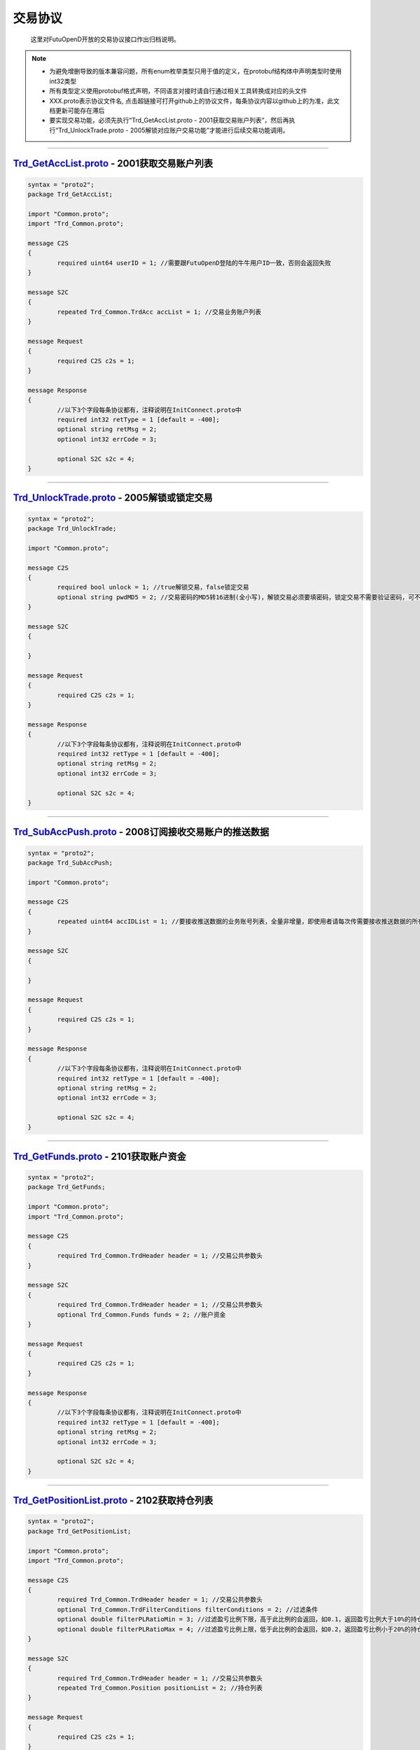 交易协议
==========
	这里对FutuOpenD开放的交易协议接口作出归档说明。

.. note::

    *   为避免增删导致的版本兼容问题，所有enum枚举类型只用于值的定义，在protobuf结构体中声明类型时使用int32类型
    *   所有类型定义使用protobuf格式声明，不同语言对接时请自行通过相关工具转换成对应的头文件
    *   XXX.proto表示协议文件名, 点击超链接可打开github上的协议文件，每条协议内容以github上的为准，此文档更新可能存在滞后
    *   要实现交易功能，必须先执行“Trd_GetAccList.proto - 2001获取交易账户列表”，然后再执行“Trd_UnlockTrade.proto - 2005解锁对应账户交易功能”才能进行后续交易功能调用。

--------------

`Trd_GetAccList.proto <https://github.com/FutunnOpen/futuquant/blob/master/futuquant/common/pb/Trd_GetAccList.proto>`_ - 2001获取交易账户列表
-----------------------------------------------------------------------------------------------------------------------------------------------------------

.. code-block:: protobuf
	
	syntax = "proto2";
	package Trd_GetAccList;

	import "Common.proto";
	import "Trd_Common.proto";

	message C2S
	{
		required uint64 userID = 1; //需要跟FutuOpenD登陆的牛牛用户ID一致，否则会返回失败
	}

	message S2C
	{
		repeated Trd_Common.TrdAcc accList = 1; //交易业务账户列表
	}

	message Request
	{
		required C2S c2s = 1;
	}

	message Response
	{
		//以下3个字段每条协议都有，注释说明在InitConnect.proto中
		required int32 retType = 1 [default = -400];
		optional string retMsg = 2;
		optional int32 errCode = 3;
		
		optional S2C s2c = 4;
	}
 
-------------------------------------

`Trd_UnlockTrade.proto <https://github.com/FutunnOpen/futuquant/blob/master/futuquant/common/pb/Trd_UnlockTrade.proto>`_ - 2005解锁或锁定交易
-----------------------------------------------------------------------------------------------------------------------------------------------------------

.. code-block:: protobuf

	syntax = "proto2";
	package Trd_UnlockTrade;

	import "Common.proto";

	message C2S
	{
		required bool unlock = 1; //true解锁交易，false锁定交易
		optional string pwdMD5 = 2; //交易密码的MD5转16进制(全小写)，解锁交易必须要填密码，锁定交易不需要验证密码，可不填
	}

	message S2C
	{
		
	}

	message Request
	{
		required C2S c2s = 1;
	}

	message Response
	{
		//以下3个字段每条协议都有，注释说明在InitConnect.proto中
		required int32 retType = 1 [default = -400];
		optional string retMsg = 2;
		optional int32 errCode = 3;
		
		optional S2C s2c = 4;
	}
 
-------------------------------------


`Trd_SubAccPush.proto <https://github.com/FutunnOpen/futuquant/blob/master/futuquant/common/pb/Trd_SubAccPush.proto>`_ - 2008订阅接收交易账户的推送数据
-----------------------------------------------------------------------------------------------------------------------------------------------------------

.. code-block:: protobuf

	syntax = "proto2";
	package Trd_SubAccPush;

	import "Common.proto";

	message C2S
	{
		repeated uint64 accIDList = 1; //要接收推送数据的业务账号列表，全量非增量，即使用者请每次传需要接收推送数据的所有业务账号
	}

	message S2C
	{
		
	}

	message Request
	{
		required C2S c2s = 1;
	}

	message Response
	{
		//以下3个字段每条协议都有，注释说明在InitConnect.proto中
		required int32 retType = 1 [default = -400];
		optional string retMsg = 2;
		optional int32 errCode = 3;
		
		optional S2C s2c = 4;
	}
 
-------------------------------------

`Trd_GetFunds.proto <https://github.com/FutunnOpen/futuquant/blob/master/futuquant/common/pb/Trd_GetFunds.proto>`_ - 2101获取账户资金
-----------------------------------------------------------------------------------------------------------------------------------------------------------

.. code-block:: protobuf

	syntax = "proto2";
	package Trd_GetFunds;

	import "Common.proto";
	import "Trd_Common.proto";

	message C2S
	{
		required Trd_Common.TrdHeader header = 1; //交易公共参数头
	}

	message S2C
	{
		required Trd_Common.TrdHeader header = 1; //交易公共参数头
		optional Trd_Common.Funds funds = 2; //账户资金
	}

	message Request
	{
		required C2S c2s = 1;
	}

	message Response
	{
		//以下3个字段每条协议都有，注释说明在InitConnect.proto中
		required int32 retType = 1 [default = -400];
		optional string retMsg = 2;
		optional int32 errCode = 3;
		
		optional S2C s2c = 4;
	}
 
-------------------------------------

`Trd_GetPositionList.proto <https://github.com/FutunnOpen/futuquant/blob/master/futuquant/common/pb/Trd_GetPositionList.proto>`_ - 2102获取持仓列表
-----------------------------------------------------------------------------------------------------------------------------------------------------------

.. code-block:: protobuf

	syntax = "proto2";
	package Trd_GetPositionList;

	import "Common.proto";
	import "Trd_Common.proto";

	message C2S
	{
		required Trd_Common.TrdHeader header = 1; //交易公共参数头
		optional Trd_Common.TrdFilterConditions filterConditions = 2; //过滤条件
		optional double filterPLRatioMin = 3; //过滤盈亏比例下限，高于此比例的会返回，如0.1，返回盈亏比例大于10%的持仓
		optional double filterPLRatioMax = 4; //过滤盈亏比例上限，低于此比例的会返回，如0.2，返回盈亏比例小于20%的持仓
	}

	message S2C
	{
		required Trd_Common.TrdHeader header = 1; //交易公共参数头
		repeated Trd_Common.Position positionList = 2; //持仓列表
	}

	message Request
	{
		required C2S c2s = 1;
	}

	message Response
	{
		//以下3个字段每条协议都有，注释说明在InitConnect.proto中
		required int32 retType = 1 [default = -400];
		optional string retMsg = 2;
		optional int32 errCode = 3;
		
		optional S2C s2c = 4;
	}
 
-------------------------------------

`Trd_GetOrderList.proto <https://github.com/FutunnOpen/futuquant/blob/master/futuquant/common/pb/Trd_GetOrderList.proto>`_ - 2201获取订单列表
-----------------------------------------------------------------------------------------------------------------------------------------------------------

.. code-block:: protobuf

	syntax = "proto2";
	package Trd_GetOrderList;

	import "Common.proto";
	import "Trd_Common.proto";

	message C2S
	{
		required Trd_Common.TrdHeader header = 1; //交易公共参数头
		optional Trd_Common.TrdFilterConditions filterConditions = 2; //过滤条件
		repeated int32 filterStatusList = 3; //需要过滤的订单状态列表
	}

	message S2C
	{
		required Trd_Common.TrdHeader header = 1; //交易公共参数头
		repeated Trd_Common.Order orderList = 2; //订单列表
	}

	message Request
	{
		required C2S c2s = 1;
	}

	message Response
	{
		//以下3个字段每条协议都有，注释说明在InitConnect.proto中
		required int32 retType = 1 [default = -400];
		optional string retMsg = 2;
		optional int32 errCode = 3;
		
		optional S2C s2c = 4;
	}
 
-------------------------------------

`Trd_PlaceOrder.proto <https://github.com/FutunnOpen/futuquant/blob/master/futuquant/common/pb/Trd_PlaceOrder.proto>`_ - 2202下单
-----------------------------------------------------------------------------------------------------------------------------------------------------------

.. code-block:: protobuf

	syntax = "proto2";
	package Trd_PlaceOrder;

	import "Common.proto";
	import "Trd_Common.proto";

	message C2S
	{
		required Common.PacketID packetID = 1; //交易写操作防重放攻击
		required Trd_Common.TrdHeader header = 2; //交易公共参数头
		required int32 trdSide = 3; //交易方向, 参见Trd_Common.TrdSide的枚举定义
		required int32 orderType = 4; //订单类型, 参见Trd_Common.OrderType的枚举定义
		required string code = 5; //代码
		required double qty = 6; //数量，2位精度，期权单位是"张"
		optional double price = 7; //价格，3位精度(A股2位)
		//以下为调整价格使用，目前仅对港、A股有效，因为港股有价位，A股2位精度，美股不需要
		optional bool adjustPrice = 8; //是否调整价格，如果价格不合法，是否调整到合法价位，true调整，false不调整
		optional double adjustSideAndLimit = 9; //调整方向和调整幅度百分比限制，正数代表向上调整，负数代表向下调整，具体值代表调整幅度限制，如：0.015代表向上调整且幅度不超过1.5%；-0.01代表向下调整且幅度不超过1%
	}

	message S2C
	{
		required Trd_Common.TrdHeader header = 1; //交易公共参数头
		optional uint64 orderID = 2; //订单号
	}

	message Request
	{
		required C2S c2s = 1;
	}

	message Response
	{
		//以下3个字段每条协议都有，注释说明在InitConnect.proto中
		required int32 retType = 1 [default = -400];
		optional string retMsg = 2;
		optional int32 errCode = 3;
		
		optional S2C s2c = 4;
	}
 
-------------------------------------

`Trd_ModifyOrder.proto <https://github.com/FutunnOpen/futuquant/blob/master/futuquant/common/pb/Trd_ModifyOrder.proto>`_ - 2205修改订单(改价、改量、改状态等)
------------------------------------------------------------------------------------------------------------------------------------------------------------------------------------

.. code-block:: protobuf

	syntax = "proto2";
	package Trd_ModifyOrder;

	import "Common.proto";
	import "Trd_Common.proto";

	message C2S
	{
		required Common.PacketID packetID = 1; //交易写操作防重放攻击
		required Trd_Common.TrdHeader header = 2; //交易公共参数头
		required uint64 orderID = 3; //订单号，forAll为true时，传0
		required int32 modifyOrderOp = 4; //修改操作类型，参见Trd_Common.ModifyOrderOp的枚举定义
		optional bool forAll = 5; //是否对此业务账户的全部订单操作，true是，false否(对单个订单)，无此字段代表false，仅对单个订单
		
		//下面的字段仅在modifyOrderOp为ModifyOrderOp_Normal有效
		optional double qty = 8; //数量，2位精度，期权单位是"张"
		optional double price = 9; //价格，3位精度(A股2位)
		//以下为调整价格使用，目前仅对港、A股有效，因为港股有价位，A股2位精度，美股不需要
		optional bool adjustPrice = 10; //是否调整价格，如果价格不合法，是否调整到合法价位，true调整，false不调整
		optional double adjustSideAndLimit = 11; //调整方向和调整幅度百分比限制，正数代表向上调整，负数代表向下调整，具体值代表调整幅度限制，如：0.015代表向上调整且幅度不超过1.5%；-0.01代表向下调整且幅度不超过1%
	}

	message S2C
	{
		required Trd_Common.TrdHeader header = 1; //交易公共参数头
		required uint64 orderID = 2; //订单号
	}

	message Request
	{
		required C2S c2s = 1;
	}

	message Response
	{
		//以下3个字段每条协议都有，注释说明在InitConnect.proto中
		required int32 retType = 1 [default = -400];
		optional string retMsg = 2;
		optional int32 errCode = 3;
		
		optional S2C s2c = 4;
	}
 
-------------------------------------

`Trd_UpdateOrder.proto <https://github.com/FutunnOpen/futuquant/blob/master/futuquant/common/pb/Trd_UpdateOrder.proto>`_ - 2208推送订单更新
------------------------------------------------------------------------------------------------------------------------------------------------------------------------------------

.. code-block:: protobuf

	syntax = "proto2";
	package Trd_UpdateOrder;

	import "Common.proto";
	import "Trd_Common.proto";

	//推送协议，无C2S和Request结构，retType始终是RetType_Succeed

	message S2C
	{
		required Trd_Common.TrdHeader header = 1; //交易公共参数头
		required Trd_Common.Order order = 2; //订单结构
	}

	message Response
	{
		//以下3个字段每条协议都有，注释说明在InitConnect.proto中
		required int32 retType = 1 [default = -400];
		optional string retMsg = 2;
		optional int32 errCode = 3;
		
		optional S2C s2c = 4;
	}
 
-------------------------------------

`Trd_GetOrderFillList.proto <https://github.com/FutunnOpen/futuquant/blob/master/futuquant/common/pb/Trd_GetOrderFillList.proto>`_ - 2211获取成交列表
------------------------------------------------------------------------------------------------------------------------------------------------------------------------------------

.. code-block:: protobuf

	syntax = "proto2";
	package Trd_GetOrderFillList;

	import "Common.proto";
	import "Trd_Common.proto";

	message C2S
	{
		required Trd_Common.TrdHeader header = 1; //交易公共参数头
		optional Trd_Common.TrdFilterConditions filterConditions = 2; //过滤条件
	}

	message S2C
	{
		required Trd_Common.TrdHeader header = 1; //交易公共参数头
		repeated Trd_Common.OrderFill orderFillList = 2; //成交列表
	}

	message Request
	{
		required C2S c2s = 1;
	}

	message Response
	{
		//以下3个字段每条协议都有，注释说明在InitConnect.proto中
		required int32 retType = 1 [default = -400];
		optional string retMsg = 2;
		optional int32 errCode = 3;
		
		optional S2C s2c = 4;
	}
 
-------------------------------------

`Trd_UpdateOrderFill.proto <https://github.com/FutunnOpen/futuquant/blob/master/futuquant/common/pb/Trd_UpdateOrderFill.proto>`_ - 2218推送新成交
------------------------------------------------------------------------------------------------------------------------------------------------------------------------------------

.. code-block:: protobuf

	syntax = "proto2";
	package Trd_UpdateOrderFill;

	import "Common.proto";
	import "Trd_Common.proto";

	//推送协议，无C2S和Request结构，retType始终是RetType_Succeed

	message S2C
	{
		required Trd_Common.TrdHeader header = 1; //交易公共参数头
		required Trd_Common.OrderFill orderFill = 2; //成交结构
	}

	message Response
	{
		//以下3个字段每条协议都有，注释说明在InitConnect.proto中
		required int32 retType = 1 [default = -400];
		optional string retMsg = 2;
		optional int32 errCode = 3;
		
		optional S2C s2c = 4;
	}
 
-------------------------------------

`Trd_GetHistoryOrderList.proto <https://github.com/FutunnOpen/futuquant/blob/master/futuquant/common/pb/Trd_GetHistoryOrderList.proto>`_ - 2221获取历史订单列表
------------------------------------------------------------------------------------------------------------------------------------------------------------------------------------

.. code-block:: protobuf

	syntax = "proto2";
	package Trd_GetHistoryOrderList;

	import "Common.proto";
	import "Trd_Common.proto";

	message C2S
	{
		required Trd_Common.TrdHeader header = 1; //交易公共参数头
		required Trd_Common.TrdFilterConditions filterConditions = 2; //过滤条件
		repeated int32 filterStatusList = 3; //需要过滤的订单状态列表
	}

	message S2C
	{
		required Trd_Common.TrdHeader header = 1; //交易公共参数头
		repeated Trd_Common.Order orderList = 2; //历史订单列表
	}

	message Request
	{
		required C2S c2s = 1;
	}

	message Response
	{
		//以下3个字段每条协议都有，注释说明在InitConnect.proto中
		required int32 retType = 1 [default = -400];
		optional string retMsg = 2;
		optional int32 errCode = 3;
		
		optional S2C s2c = 4;
	}
 
-------------------------------------

`Trd_GetHistoryOrderFillList.proto <https://github.com/FutunnOpen/futuquant/blob/master/futuquant/common/pb/Trd_GetHistoryOrderFillList.proto>`_ - 2221获取历史成交列表
------------------------------------------------------------------------------------------------------------------------------------------------------------------------------------

.. code-block:: protobuf

	syntax = "proto2";
	package Trd_GetHistoryOrderFillList;

	import "Common.proto";
	import "Trd_Common.proto";

	message C2S
	{
		required Trd_Common.TrdHeader header = 1; //交易公共参数头
		required Trd_Common.TrdFilterConditions filterConditions = 2; //过滤条件
	}

	message S2C
	{
		required Trd_Common.TrdHeader header = 1; //交易公共参数头
		repeated Trd_Common.OrderFill orderFillList = 2; //历史成交列表
	}

	message Request
	{
		required C2S c2s = 1;
	}

	message Response
	{
		//以下3个字段每条协议都有，注释说明在InitConnect.proto中
		required int32 retType = 1 [default = -400];
		optional string retMsg = 2;
		optional int32 errCode = 3;
		
		optional S2C s2c = 4;
	}
 
-------------------------------------
